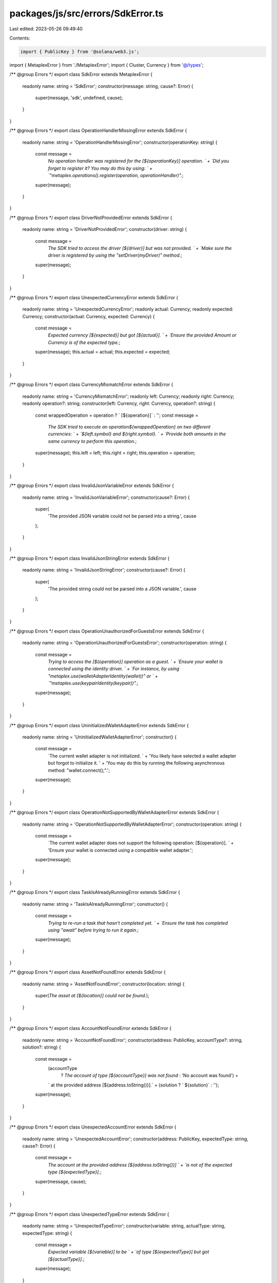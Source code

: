 packages/js/src/errors/SdkError.ts
==================================

Last edited: 2023-05-26 09:49:40

Contents:

.. code-block:: ts

    import { PublicKey } from '@solana/web3.js';
import { MetaplexError } from './MetaplexError';
import { Cluster, Currency } from '@/types';

/** @group Errors */
export class SdkError extends MetaplexError {
  readonly name: string = 'SdkError';
  constructor(message: string, cause?: Error) {
    super(message, 'sdk', undefined, cause);
  }
}

/** @group Errors */
export class OperationHandlerMissingError extends SdkError {
  readonly name: string = 'OperationHandlerMissingError';
  constructor(operationKey: string) {
    const message =
      `No operation handler was registered for the [${operationKey}] operation. ` +
      `Did you forget to register it? You may do this by using: ` +
      `"metaplex.operations().register(operation, operationHandler)".`;
    super(message);
  }
}

/** @group Errors */
export class DriverNotProvidedError extends SdkError {
  readonly name: string = 'DriverNotProvidedError';
  constructor(driver: string) {
    const message =
      `The SDK tried to access the driver [${driver}] but was not provided. ` +
      `Make sure the driver is registered by using the "setDriver(myDriver)" method.`;
    super(message);
  }
}

/** @group Errors */
export class UnexpectedCurrencyError extends SdkError {
  readonly name: string = 'UnexpectedCurrencyError';
  readonly actual: Currency;
  readonly expected: Currency;
  constructor(actual: Currency, expected: Currency) {
    const message =
      `Expected currency [${expected}] but got [${actual}]. ` +
      `Ensure the provided Amount or Currency is of the expected type.`;
    super(message);
    this.actual = actual;
    this.expected = expected;
  }
}

/** @group Errors */
export class CurrencyMismatchError extends SdkError {
  readonly name: string = 'CurrencyMismatchError';
  readonly left: Currency;
  readonly right: Currency;
  readonly operation?: string;
  constructor(left: Currency, right: Currency, operation?: string) {
    const wrappedOperation = operation ? ` [${operation}]` : '';
    const message =
      `The SDK tried to execute an operation${wrappedOperation} on two different currencies: ` +
      `${left.symbol} and ${right.symbol}. ` +
      `Provide both amounts in the same currency to perform this operation.`;
    super(message);
    this.left = left;
    this.right = right;
    this.operation = operation;
  }
}

/** @group Errors */
export class InvalidJsonVariableError extends SdkError {
  readonly name: string = 'InvalidJsonVariableError';
  constructor(cause?: Error) {
    super(
      'The provided JSON variable could not be parsed into a string.',
      cause
    );
  }
}

/** @group Errors */
export class InvalidJsonStringError extends SdkError {
  readonly name: string = 'InvalidJsonStringError';
  constructor(cause?: Error) {
    super(
      'The provided string could not be parsed into a JSON variable.',
      cause
    );
  }
}

/** @group Errors */
export class OperationUnauthorizedForGuestsError extends SdkError {
  readonly name: string = 'OperationUnauthorizedForGuestsError';
  constructor(operation: string) {
    const message =
      `Trying to access the [${operation}] operation as a guest. ` +
      `Ensure your wallet is connected using the identity driver. ` +
      `For instance, by using "metaplex.use(walletAdapterIdentity(wallet))" or ` +
      `"metaplex.use(keypairIdentity(keypair))".`;
    super(message);
  }
}

/** @group Errors */
export class UninitializedWalletAdapterError extends SdkError {
  readonly name: string = 'UninitializedWalletAdapterError';
  constructor() {
    const message =
      `The current wallet adapter is not initialized. ` +
      'You likely have selected a wallet adapter but forgot to initialize it. ' +
      'You may do this by running the following asynchronous method: "wallet.connect();".';
    super(message);
  }
}

/** @group Errors */
export class OperationNotSupportedByWalletAdapterError extends SdkError {
  readonly name: string = 'OperationNotSupportedByWalletAdapterError';
  constructor(operation: string) {
    const message =
      `The current wallet adapter does not support the following operation: [${operation}]. ` +
      'Ensure your wallet is connected using a compatible wallet adapter.';
    super(message);
  }
}

/** @group Errors */
export class TaskIsAlreadyRunningError extends SdkError {
  readonly name: string = 'TaskIsAlreadyRunningError';
  constructor() {
    const message =
      `Trying to re-run a task that hasn't completed yet. ` +
      `Ensure the task has completed using "await" before trying to run it again.`;
    super(message);
  }
}

/** @group Errors */
export class AssetNotFoundError extends SdkError {
  readonly name: string = 'AssetNotFoundError';
  constructor(location: string) {
    super(`The asset at [${location}] could not be found.`);
  }
}

/** @group Errors */
export class AccountNotFoundError extends SdkError {
  readonly name: string = 'AccountNotFoundError';
  constructor(address: PublicKey, accountType?: string, solution?: string) {
    const message =
      (accountType
        ? `The account of type [${accountType}] was not found`
        : 'No account was found') +
      ` at the provided address [${address.toString()}].` +
      (solution ? ` ${solution}` : '');
    super(message);
  }
}

/** @group Errors */
export class UnexpectedAccountError extends SdkError {
  readonly name: string = 'UnexpectedAccountError';
  constructor(address: PublicKey, expectedType: string, cause?: Error) {
    const message =
      `The account at the provided address [${address.toString()}] ` +
      `is not of the expected type [${expectedType}].`;
    super(message, cause);
  }
}

/** @group Errors */
export class UnexpectedTypeError extends SdkError {
  readonly name: string = 'UnexpectedTypeError';
  constructor(variable: string, actualType: string, expectedType: string) {
    const message =
      `Expected variable [${variable}] to be ` +
      `of type [${expectedType}] but got [${actualType}].`;
    super(message);
  }
}

/** @group Errors */
export class ExpectedSignerError extends SdkError {
  readonly name: string = 'ExpectedSignerError';
  constructor(variable: string, actualType: string, solution?: string) {
    const message =
      `Expected variable [${variable}] to be of type [Signer] but got [${actualType}]. ` +
      (solution ??
        'Please check that you are providing the variable as a signer. ' +
          'Note that, it may be allowed to provide a non-signer variable for certain use cases but not this one.');
    super(message);
  }
}

/** @group Errors */
export class ProgramNotRecognizedError extends SdkError {
  readonly name: string = 'ProgramNotRecognizedError';
  readonly nameOrAddress: string | PublicKey;
  readonly cluster: Cluster;
  constructor(nameOrAddress: string | PublicKey, cluster: Cluster) {
    const isName = typeof nameOrAddress === 'string';
    const toString = isName ? nameOrAddress : nameOrAddress.toString();
    const message =
      `The provided program ${isName ? 'name' : 'address'} [${toString}] ` +
      `is not recognized in the [${cluster}] cluster.` +
      'Did you forget to register this program? ' +
      'If so, you may use "metaplex.programs().register(myProgram)" to fix this.';
    super(message);
    this.nameOrAddress = nameOrAddress;
    this.cluster = cluster;
  }
}

/** @group Errors */
export class NoInstructionsToSendError extends SdkError {
  readonly name: string = 'NoInstructionsToSendError';
  constructor(operation: string, solution?: string) {
    const message =
      `The input provided to the [${operation}] resulted ` +
      `in a Transaction containing no Instructions. ` +
      (solution ??
        `Ensure that the provided input has an effect on the operation. ` +
          `This typically happens when trying to update an account with ` +
          `the same data it already contains.`);
    super(message);
  }
}

/** @group Errors */
export class FailedToSerializeDataError extends SdkError {
  readonly name: string = 'FailedToSerializeDataError';
  constructor(dataDescription: string, cause?: Error) {
    const message = `The received data could not be serialized as a [${dataDescription}].`;
    super(message, cause);
  }
}

/** @group Errors */
export class FailedToDeserializeDataError extends SdkError {
  readonly name: string = 'FailedToDeserializeDataError';
  constructor(dataDescription: string, cause?: Error) {
    const message = `The received serialized data could not be deserialized to a [${dataDescription}].`;
    super(message, cause);
  }
}

/** @group Errors */
export class MissingInputDataError extends SdkError {
  readonly name: string = 'MissingInputDataError';
  constructor(missingParameters: string[], solution?: string) {
    const message =
      `Some parameters are missing from the provided input object. ` +
      'Please provide the following missing parameters ' +
      `[${missingParameters.join(', ')}].` +
      (solution ? ` ${solution}` : '');
    super(message);
  }
}

/** @group Errors */
export class NotYetImplementedError extends SdkError {
  readonly name: string = 'NotYetImplementedError';
  constructor() {
    const message = `This feature is not yet implemented. Please check back later.`;
    super(message);
  }
}

/** @group Errors */
export class UnreachableCaseError extends SdkError {
  readonly name: string = 'UnreachableCaseError';
  constructor(value: never) {
    const message =
      `A switch statement is not handling the provided case [${value}]. ` +
      `Check your inputs or raise an issue to have ensure all cases are handled properly.`;
    super(message);
  }
}


